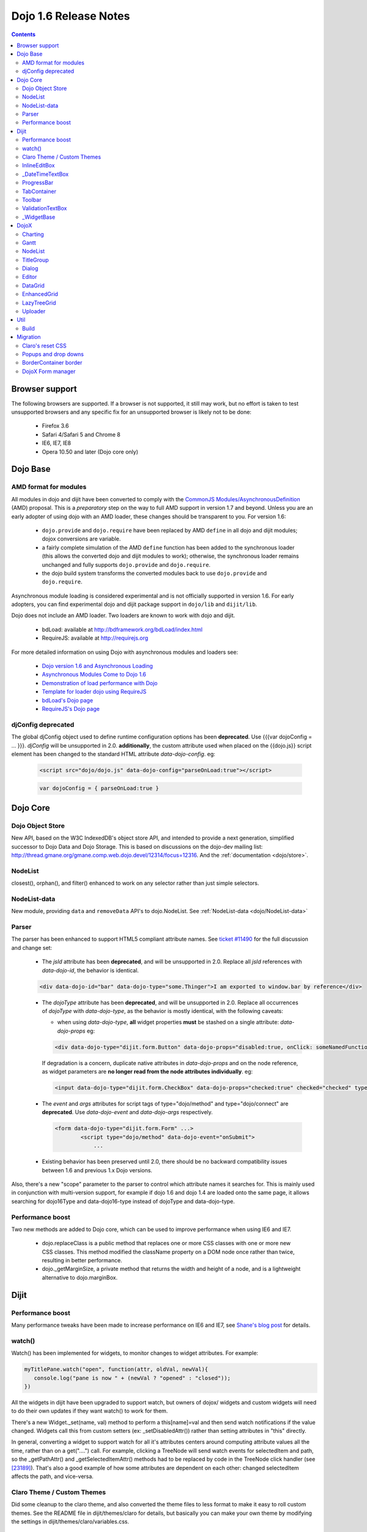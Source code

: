 .. _releasenotes/1.6:

Dojo 1.6 Release Notes
======================

.. contents::
   :depth: 3

===============
Browser support
===============

The following browsers are supported. If a browser is not supported, it still may work, but no effort is taken to test unsupported browsers and any specific fix for an unsupported browser is likely not to be done:

  * Firefox 3.6
  * Safari 4/Safari 5 and Chrome 8
  * IE6, IE7, IE8
  * Opera 10.50 and later (Dojo core only)

=========
Dojo Base
=========

AMD format for modules
----------------------
All modules in dojo and dijit have been converted to comply with the `CommonJS <http://www.commonjs.org>`_
`Modules/AsynchronousDefinition <http://wiki.commonjs.org/wiki/Modules/AsynchronousDefinition>`_ (AMD) proposal. This is
a *preparatory* step on the way to full AMD support in version 1.7 and beyond. Unless you are an early adopter of
using dojo with an AMD loader, these changes should be transparent to you. For version 1.6:

  * ``dojo.provide`` and ``dojo.require`` have been replaced by AMD ``define`` in all dojo and dijit modules; dojox 
    conversions are variable.
  * a fairly complete simulation of the AMD ``define`` function has been added to the synchronous loader (this allows the
    converted dojo and dijit modules to work); otherwise, the synchronous loader remains unchanged and fully
    supports ``dojo.provide`` and ``dojo.require``. 
  * the dojo build system transforms the converted modules back to use ``dojo.provide`` and ``dojo.require``.

Asynchronous module loading is considered experimental and is not officially supported in version 1.6. For early adopters,
you can find experimental dojo and dijit package support in ``dojo/lib`` and ``dijit/lib``.

Dojo does not include an AMD loader. Two loaders are known to work with dojo and dijit.

  * bdLoad: available at `http://bdframework.org/bdLoad/index.html <http://bdframework.org/bdLoad/index.html>`_
  * RequireJS: available at `http://requirejs.org <http://requirejs.org>`_

For more detailed information on using Dojo with asynchronous modules and loaders see:

  * `Dojo version 1.6 and Asynchronous Loading <http://bdframework.org/bdLoad/docs/dojo-v16-amd/dojo-v16-amd.html>`_
  * `Asynchronous Modules Come to Dojo 1.6 <http://www.sitepen.com/blog/2011/02/14/asynchronous-modules-come-to-dojo-1-6/>`_
  * `Demonstration of load performance with Dojo <http://bdframework.org/bdLoad/demos/load/demo.html>`_
  * `Template for loader dojo using RequireJS <https://github.com/neonstalwart/dojo-requirejs-template>`_
  * `bdLoad's Dojo page <http://bdframework.org/bdLoad/dojo.html>`_
  * `RequireJS's Dojo page  <http://requirejs.org/docs/dojo.html>`_

djConfig deprecated
-------------------

The global djConfig object used to define runtime configuration options has been **deprecated**. Use {{{var dojoConfig = ... }}}. `djConfig` will be unsupported in 2.0. **additionally**, the custom attribute used when placed on the {{dojo.js}} script element has been changed to the standard HTML attribute `data-dojo-config`.  eg:

    .. code-block :: html

        <script src="dojo/dojo.js" data-dojo-config="parseOnLoad:true"></script>

    .. code-block :: javascript

        var dojoConfig = { parseOnLoad:true }

=========
Dojo Core
=========

Dojo Object Store
-----------------
New API, based on the W3C IndexedDB's object store API, and intended to
provide a next generation, simplified successor to Dojo Data and Dojo
Storage. This is based on discussions on the dojo-dev mailing list:
http://thread.gmane.org/gmane.comp.web.dojo.devel/12314/focus=12316.
And the :ref:`documentation <dojo/store>`.

NodeList
--------
closest(), orphan(), and filter() enhanced to work on any selector rather than just simple selectors.

NodeList-data
-------------
New module, providing ``data`` and ``removeData`` API's to dojo.NodeList. See :ref:`NodeList-data <dojo/NodeList-data>`

Parser
------

The parser has been enhanced to support HTML5 compliant attribute names.  See `ticket #11490 <http://bugs.dojotoolkit.org/ticket/11490>`_ for the full discussion and change set:

  * The `jsId` attribute has been **deprecated**, and will be unsupported in 2.0. Replace all `jsId` references with `data-dojo-id`, the behavior is identical.

  .. code-block :: html

     <div data-dojo-id="bar" data-dojo-type="some.Thinger">I am exported to window.bar by reference</div>

  * The `dojoType` attribute has been **deprecated**, and will be unsupported in 2.0. Replace all occurrences of `dojoType` with `data-dojo-type`, as the behavior is mostly identical, with the following caveats:

    * when using `data-dojo-type`, **all** widget properties **must** be stashed on a single attribute: `data-dojo-props` eg:

    .. code-block :: html

      <div data-dojo-type="dijit.form.Button" data-dojo-props="disabled:true, onClick: someNamedFunction">Click</div>

    If degradation is a concern, duplicate native attributes in `data-dojo-props` and on the node reference, as widget parameters are **no longer read from the node attributes individually**. eg:

    .. code-block :: html

       <input data-dojo-type="dijit.form.CheckBox" data-dojo-props="checked:true" checked="checked" type="checkbox'>

  * The `event` and `args` attributes for script tags of type="dojo/method" and type="dojo/connect" are **deprecated**. Use `data-dojo-event` and `data-dojo-args` respectively.

    .. code-block :: html

 	<form data-dojo-type="dijit.form.Form" ...>
		<script type="dojo/method" data-dojo-event="onSubmit">
                    ...

  * Existing behavior has been preserved until 2.0, there should be no backward compatibility issues between 1.6 and previous 1.x Dojo versions.

Also, there's a new "scope" parameter to the parser to control which attribute names it searches for.   This is mainly used in conjunction with multi-version support, for example if dojo 1.6 and dojo 1.4 are loaded onto the same page, it allows searching for dojo16Type and data-dojo16-type instead of dojoType and data-dojo-type.

Performance boost
-----------------
Two new methods are added to Dojo core, which can be used to improve performance when using IE6 and IE7.

  * dojo.replaceClass is a public method that replaces one or more CSS classes with one or more new CSS classes.  This method modified the className property on a DOM node once rather than twice, resulting in better performance.

  * dojo._getMarginSize, a private method that returns the width and height of a node, and is a lightweight alternative to dojo.marginBox.

=====
Dijit
=====

Performance boost
-----------------
Many performance tweaks have been made to increase performance on IE6 and IE7, see `Shane's blog post <http://shaneosullivan.wordpress.com/2010/08/28/dojo-gets-a-speed-boost-on-ie6-and-ie7/>`_ for details.

watch()
-------
Watch() has been implemented for widgets, to monitor changes to widget attributes.  For example:

.. code-block :: javascript

   myTitlePane.watch("open", function(attr, oldVal, newVal){
      console.log("pane is now " + (newVal ? "opened" : "closed"));
   })

All the widgets in dijit have been upgraded to support watch, but owners of dojox/ widgets and custom widgets will
need to do their own updates if they want watch() to work for them.

There's a new Widget._set(name, val) method to perform a
this[name]=val and then send watch notifications if the value changed.
Widgets call this from custom setters (ex: _setDisabledAttr()) rather
than setting attributes in "this" directly.

In general, converting a widget to support watch for all it's attributes centers around computing attribute
values all the time, rather than on a get("....") call. For example,
clicking a TreeNode will send watch events for selectedItem and path, so
the _getPathAttr() and _getSelectedItemAttr() methods had to be replaced
by code in the TreeNode click handler (see `[23189]  <http://bugs.dojotoolkit.org/changeset/23189/dijit/trunk/Tree.js>`_).
That's also a good example of how some attributes are dependent on each other: changed selectedItem affects the path, and vice-versa.

Claro Theme / Custom Themes
---------------------------
Did some cleanup to the claro theme, and also converted the theme files to less format to make it easy to roll custom themes.   See the README file in dijit/themes/claro for details, but basically you can make your own theme by modifying the settings in dijit/themes/claro/variables.css.

InlineEditBox
-------------

Can accept an object literal or string for editor and editorWrapper attributes.

_DateTimeTextBox
----------------

Can accept a string value of a date to be parsed in addition to the previous behavior of only accepting a literal Date object.

ProgressBar
-----------
- new "label" parameter for customizing the label displayed (overriding the "12%" type default label), or for using a label with an indeterminate progress bar.    Set the label via standard label="...." markup or myProgressBar.set("label", "Loading mail...") API.

TabContainer
------------
- Tab icons also appear in Menu
- Home/End keys navigate to first/last tab label

Toolbar
-------
- Home/End keys navigate to first/last button

ValidationTextBox
-----------------
- state attribute now has new "Incomplete" value to indicate a required but empty field, or a field where the value isn't valid but the user is still typing (ex: a DateTextBox where the user has only typed "12/31/" and still needs to enter the year.

_WidgetBase
-----------
A new widget base class called _WidgetBase has been added.   It's lighter weight than _Widget and useful as an alternative to _Widget for lightweight/mobile widgets.   _Widget's functionality and API haven't changed.

=====
DojoX
=====

Charting
--------
New features:

* Spider Chart.
* New Interactive Legend - A new legend for all dojo charts that allows the end-user to click and select/deselect which of the chart series should be displayed on the chart.

General enhancements:

* Charting Title - Support having a general chart title at the top or bottom side.
* Axis Title - Support adding axis titles at left/right/top/bottom side.
* Label Shortening - Enable shortening labels when labels overlapped with each other.
* Smart Label for Pie - Labels laid automatically without overlapping on each other.

Gantt
--------
New sub-project for gantt chart code, the first release introduces a gantt prototype providing support of task/resource/project management.

NodeList
--------
New project called dojox.NodeList, currently adding a delegate() method to NodeList allowing apps to setup a single handler on a root node rather than individual handlers on sub nodes.   For example:

.. code-block :: javascript

		dojo.query("navbar").delegate("a", "onclick", function(evt){
		     console.log("user clicked anchor ", this.node);
		});


TitleGroup
----------
New widget :ref:`TitleGroup <dojox/widget/TitleGroup>` in dojox.widgets, like an AccordionContainer without an predefined height (i.e., the AccordionContainer version of a TabContainer with the doLayout=false)

Dialog
------
New base class dialog and small refactoring of :ref:`dojox.widget.Dialog <dojox/widget/Dialog>` to use :ref:`Dialog Simple mixin <dojox/widget/DialogSimple>`

Editor
------
New plugins are available for the following features:

  * `Auto-save  <http://docs.dojocampus.org/dojox/editor/plugins/AutoSave>`_
  * `Find/Replace  <http://docs.dojocampus.org/dojox/editor/plugins/FindReplace>`_
  * `Paste image inline  <http://docs.dojocampus.org/dojox/editor/plugins/LocalImage>`_
  * `Batch spell check  <http://docs.dojocampus.org/dojox/editor/plugins/SpellCheck>`_
  * `Recognize URL as a link  <http://docs.dojocampus.org/dojox/editor/plugins/AutoUrlLink>`_
  * `Set color on table cells, row, columns (background)  <http://docs.dojocampus.org/dojox/editor/plugins/ColorTableCell>`_
  * `Spell Check as You Type  <http://docs.dojocampus.org/dojox/editor/plugins/SpellCheck>`_
  * `Size table column via drag  <http://docs.dojocampus.org/dojox/editor/plugins/ResizeTableColumn>`_


DataGrid
------------
A set of high priority `defects <http://bugs.dojotoolkit.org/query?status=closed&component=DojoX+Grid&summary=!~Enhanced&milestone=1.6&order=priority&type=defect&col=id&col=summary&col=owner&col=priority>`_ have been fixed including auto Height related issues， editable support and performance tweaks etc. (still in progress)


EnhancedGrid
------------
An improved plugin mechanism as well as a rich set of new features:

  * :ref:`Filter <dojox/grid/EnhancedGrid/plugins/Filter>` - Support for defining rules to filter grid content in various data types.
  * :ref:`Exporter <dojox/grid/EnhancedGrid/plugins/Exporter>` - Support for exporting grid content to various formats.
  * :ref:`Printer <dojox/grid/EnhancedGrid/plugins/Printer>` - Provide convenient ways to printing grid.
  * :ref:`Selector <dojox/grid/EnhancedGrid/plugins/Selector>` - Unified extended selection support for rows, columns and cells.
  * :ref:`DnD <dojox/grid/EnhancedGrid/plugins/DnD>` - Drag-and-drop support for rows/columns/cells, both within grid and out of grid.
  * :ref:`Pagination <dojox/grid/EnhancedGrid/plugins/Pagination>` - A different approach to work with huge data set besides the default virtual scrolling way
  * :ref:`CellMerge <dojox/grid/EnhancedGrid/plugins/CellMerge>` - Support for merging adjacent cells within a row.
  * :ref:`Cookie <dojox/grid/EnhancedGrid/plugins/Cookie>` - Persistence of grid preferences, like column width, column order and sorting order.
  * :ref:`Search <dojox/grid/EnhancedGrid/plugins/Search>` - Support for searching the grid by regular expressions as well as wildcard pattern.


LazyTreeGrid
------------
Provides a new way to support lazy loading(virtual scrolling) for nested children rows, and it's now possible to support a large data set(with huge children rows) for TreeGrid

  * :ref:`LazyTreeGrid  <dojox/grid/LazyTreeGrid>`

Uploader
--------
An HTML5 file input that handles multiple file selections, upload progress, and deprecates to a SWF file for non-HTML5 compliant browsers (ergo, IE6-IE9) The dojox.form.Uploader is an improvement upon, and replaces the dojox.form.FileUploader. Uploader works very well in Dialogs and Tabs, which were the bane of FielUploader.

  * :ref:`Uploader  <dojox/form/Uploader>`

====
Util
====

Build
-----
The build now supports auto-generation of profiles from HTML files with the new htmlFiles and htmlDir build parameters.

=========
Migration
=========

As usual dojo is API backwards-compatible with previous 1.x versions.   There are a few things to be aware of though:

Claro's reset CSS
-----------------
The claro theme no longer automatically includes its CSS reset file for page level elements (H1, H2, P, etc.)    If you want that CSS please import dijit/themes/claro/document.css, in the same way that you import dojo/resources/dojo.css.

Popups and drop downs
---------------------
For accessibility reasons the :ref:`dijit.popup <dijit/popup>` code now hides popup / dropdown widgets with style="display: none" rather than style="visiblity:hidden; top: -9999px".   (Actually that style is on a wrapper node.)   This may cause issues for popup / drop down  widgets that do layout on initialization.   In that case you should defer the layout until the first onShow() call for the widget.

BorderContainer border
----------------------
The :ref:`dijit.layout.BorderContainer <dijit/layout/BorderContainer>` widget now has no predefined border.   You can specify a border via a style tag if your application needs one.   However, aesthetically the widget should have no border in most cases, including when it's at 100% of the viewport size, or when it's nested inside another layout widget.

DojoX Form manager
------------------
In dojox.form.manager._Mixin, the watch() method has been renamed to watching() to avoid a clash with Stateful's / dijit._Widget's watch() method.
